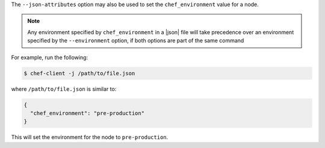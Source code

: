 .. The contents of this file are included in multiple topics.
.. This file should not be changed in a way that hinders its ability to appear in multiple documentation sets.

The ``--json-attributes`` option may also be used to set the ``chef_environment`` value for a node.

.. note:: Any environment specified by ``chef_environment`` in a |json| file will take precedence over an environment specified by the ``--environment`` option, if both options are part of the same command

For example, run the following:

.. code-block:: bash

   $ chef-client -j /path/to/file.json

where ``/path/to/file.json`` is similar to:

.. code-block:: javascript

   {
     "chef_environment": "pre-production"
   }

This will set the environment for the node to ``pre-production``.
